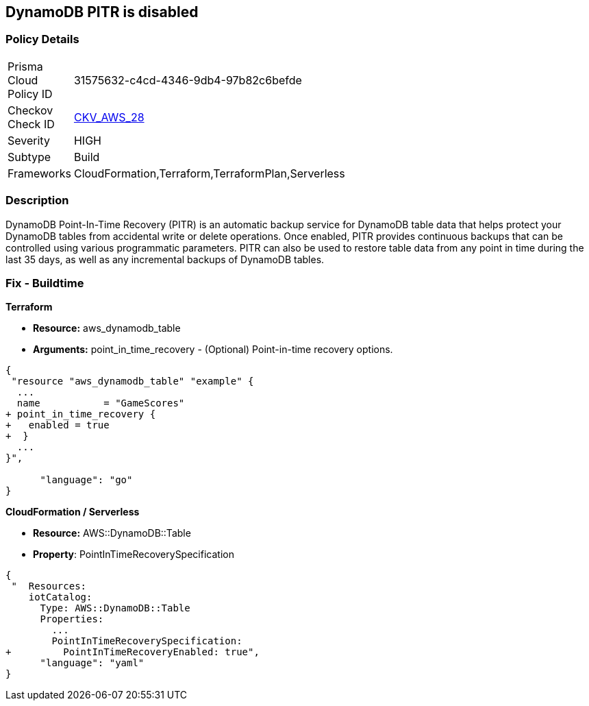 == DynamoDB PITR is disabled


=== Policy Details 

[width=45%]
[cols="1,1"]
|=== 
|Prisma Cloud Policy ID 
| 31575632-c4cd-4346-9db4-97b82c6befde

|Checkov Check ID 
| https://github.com/bridgecrewio/checkov/tree/master/checkov/terraform/checks/resource/aws/DynamodbRecovery.py[CKV_AWS_28]

|Severity
|HIGH

|Subtype
|Build

|Frameworks
|CloudFormation,Terraform,TerraformPlan,Serverless

|=== 



=== Description 


DynamoDB Point-In-Time Recovery (PITR) is an automatic backup service for DynamoDB table data that helps protect your DynamoDB tables from accidental write or delete operations.
Once enabled, PITR provides continuous backups that can be controlled using various programmatic parameters.
PITR can also be used to restore table data from any point in time during the last 35 days, as well as any incremental backups of DynamoDB tables.

////
=== Fix - Runtime


* AWS Console* 


To change the policy using the AWS Console, follow these steps:

. Log in to the AWS Management Console at https://console.aws.amazon.com/.

. Open the * https://console.aws.amazon.com/dynamodb/ [Amazon DynamoDB console]*.

. Navigate to the desired * DynamoDB* table, then select the * Backups* tab.

. To turn the feature on, click * Enable*.
+
The * Earliest restore date* and * Latest restore date* are visible within a few seconds.


* CLI Command* 


To update continuous backup settings for a DynamoDB table:


[source,shell]
----
{
 "aws dynamodb update-continuous-backups \\
    --table-name MusicCollection \\
    --point-in-time-recovery-specification PointInTimeRecoveryEnabled=true",
      "language": "shell"
}
----
////

=== Fix - Buildtime


*Terraform* 


* *Resource:* aws_dynamodb_table
* *Arguments:* point_in_time_recovery - (Optional) Point-in-time recovery options.


[source,go]
----
{
 "resource "aws_dynamodb_table" "example" {
  ...
  name           = "GameScores"
+ point_in_time_recovery {
+   enabled = true
+  }
  ...
}",

      "language": "go"
}
----


*CloudFormation / Serverless*

* *Resource:* AWS::DynamoDB::Table
* *Property*: PointInTimeRecoverySpecification


[source,yaml]
----
{
 "  Resources:
    iotCatalog:
      Type: AWS::DynamoDB::Table 
      Properties:
        ...
        PointInTimeRecoverySpecification:
+         PointInTimeRecoveryEnabled: true",
      "language": "yaml"
}
----
